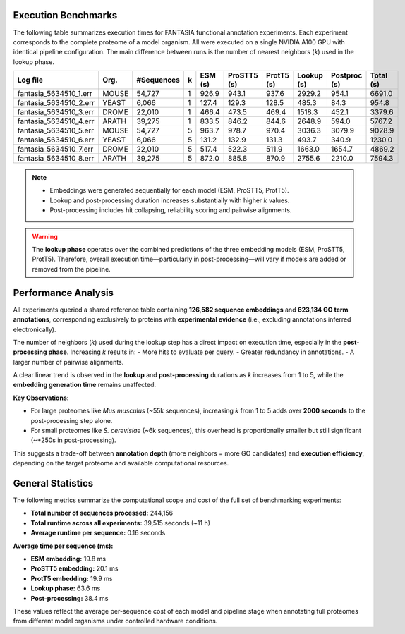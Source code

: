 Execution Benchmarks
=====================

The following table summarizes execution times for FANTASIA functional annotation experiments. Each experiment corresponds to the complete proteome of a model organism. All were executed on a single NVIDIA A100 GPU with identical pipeline configuration. The main difference between runs is the number of nearest neighbors (`k`) used in the lookup phase.

+------------------------+-------+------------+---+---------+-------------+------------+------------+--------------+-----------+
| Log file               | Org.  | #Sequences | k | ESM (s) | ProSTT5 (s) | ProtT5 (s) | Lookup (s) | Postproc (s) | Total (s) |
+========================+=======+============+===+=========+=============+============+============+==============+===========+
| fantasia_5634510_1.err | MOUSE | 54,727     | 1 | 926.9   | 943.1       | 937.6      | 2929.2     | 954.1        | 6691.0    |
+------------------------+-------+------------+---+---------+-------------+------------+------------+--------------+-----------+
| fantasia_5634510_2.err | YEAST | 6,066      | 1 | 127.4   | 129.3       | 128.5      | 485.3      | 84.3         | 954.8     |
+------------------------+-------+------------+---+---------+-------------+------------+------------+--------------+-----------+
| fantasia_5634510_3.err | DROME | 22,010     | 1 | 466.4   | 473.5       | 469.4      | 1518.3     | 452.1        | 3379.6    |
+------------------------+-------+------------+---+---------+-------------+------------+------------+--------------+-----------+
| fantasia_5634510_4.err | ARATH | 39,275     | 1 | 833.5   | 846.2       | 844.6      | 2648.9     | 594.0        | 5767.2    |
+------------------------+-------+------------+---+---------+-------------+------------+------------+--------------+-----------+
| fantasia_5634510_5.err | MOUSE | 54,727     | 5 | 963.7   | 978.7       | 970.4      | 3036.3     | 3079.9       | 9028.9    |
+------------------------+-------+------------+---+---------+-------------+------------+------------+--------------+-----------+
| fantasia_5634510_6.err | YEAST | 6,066      | 5 | 131.2   | 132.9       | 131.3      | 493.7      | 340.9        | 1230.0    |
+------------------------+-------+------------+---+---------+-------------+------------+------------+--------------+-----------+
| fantasia_5634510_7.err | DROME | 22,010     | 5 | 517.4   | 522.3       | 511.9      | 1663.0     | 1654.7       | 4869.2    |
+------------------------+-------+------------+---+---------+-------------+------------+------------+--------------+-----------+
| fantasia_5634510_8.err | ARATH | 39,275     | 5 | 872.0   | 885.8       | 870.9      | 2755.6     | 2210.0       | 7594.3    |
+------------------------+-------+------------+---+---------+-------------+------------+------------+--------------+-----------+

.. note::

   - Embeddings were generated sequentially for each model (ESM, ProSTT5, ProtT5).
   - Lookup and post-processing duration increases substantially with higher `k` values.
   - Post-processing includes hit collapsing, reliability scoring and pairwise alignments.

.. warning::

   The **lookup phase** operates over the combined predictions of the three embedding models (ESM, ProSTT5, ProtT5).
   Therefore, overall execution time—particularly in post-processing—will vary if models are added or removed from the pipeline.


Performance Analysis
====================

All experiments queried a shared reference table containing **126,582 sequence embeddings** and **623,134 GO term annotations**, corresponding exclusively to proteins with **experimental evidence** (i.e., excluding annotations inferred electronically).

The number of neighbors (`k`) used during the lookup step has a direct impact on execution time, especially in the **post-processing phase**. Increasing `k` results in:
- More hits to evaluate per query.
- Greater redundancy in annotations.
- A larger number of pairwise alignments.

A clear linear trend is observed in the **lookup** and **post-processing** durations as `k` increases from 1 to 5, while the **embedding generation time** remains unaffected.

**Key Observations:**

- For large proteomes like *Mus musculus* (~55k sequences), increasing `k` from 1 to 5 adds over **2000 seconds** to the post-processing step alone.
- For small proteomes like *S. cerevisiae* (~6k sequences), this overhead is proportionally smaller but still significant (~+250s in post-processing).

This suggests a trade-off between **annotation depth** (more neighbors = more GO candidates) and **execution efficiency**, depending on the target proteome and available computational resources.


General Statistics
==================

The following metrics summarize the computational scope and cost of the full set of benchmarking experiments:

- **Total number of sequences processed:** 244,156
- **Total runtime across all experiments:** 39,515 seconds (~11 h)
- **Average runtime per sequence:** 0.16 seconds

**Average time per sequence (ms):**

- **ESM embedding:** 19.8 ms
- **ProSTT5 embedding:** 20.1 ms
- **ProtT5 embedding:** 19.9 ms
- **Lookup phase:** 63.6 ms
- **Post-processing:** 38.4 ms

These values reflect the average per-sequence cost of each model and pipeline stage when annotating full proteomes from different model organisms under controlled hardware conditions.
